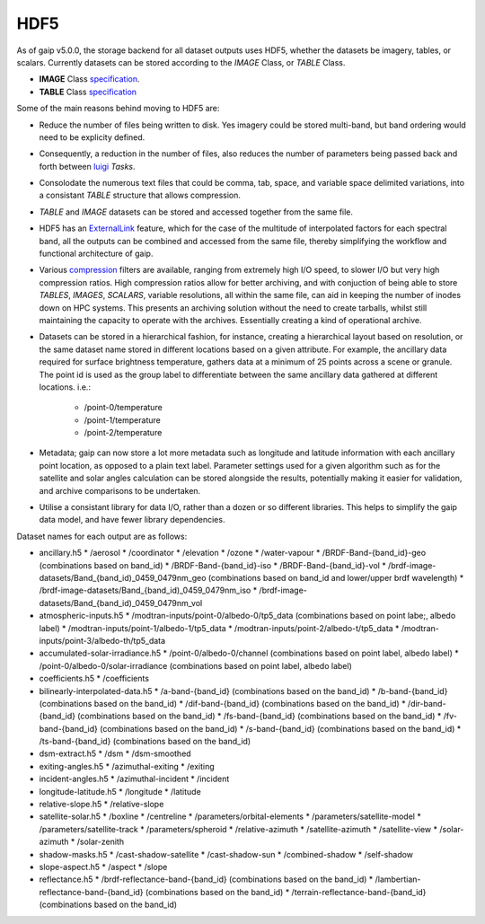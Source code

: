 HDF5
====

As of gaip v5.0.0, the storage backend for all dataset outputs uses HDF5, whether the datasets be imagery, tables, or scalars.
Currently datasets can be stored according to the *IMAGE* Class, or *TABLE* Class.

* **IMAGE** Class `specification <https://support.hdfgroup.org/HDF5/doc/ADGuide/ImageSpec.html>`_.
* **TABLE** Class `specification <https://support.hdfgroup.org/HDF5/doc/HL/H5TB_Spec.html>`_

Some of the main reasons behind moving to HDF5 are:

* Reduce the number of files being written to disk. Yes imagery could be stored multi-band, but band ordering would need to be explicity defined.
* Consequently, a reduction in the number of files, also reduces the number of parameters being passed back and forth between `luigi <https://github.com/spotify/luigi>`_ *Tasks*.
* Consolodate the numerous text files that could be comma, tab, space, and variable space delimited variations, into a consistant *TABLE* structure that allows compression.
* *TABLE* and *IMAGE* datasets can be stored and accessed together from the same file.
* HDF5 has an `ExternalLink <http://docs.h5py.org/en/latest/high/group.html#group-extlinks>`_ feature, which for the case of the multitude of interpolated factors for each spectral band, all the outputs can be combined and accessed from the same file, thereby simplifying the workflow and functional architecture of gaip.
* Various `compression <https://support.hdfgroup.org/services/contributions.html>`_ filters are available, ranging from extremely high I/O speed, to slower I/O but very high compression ratios.
  High compression ratios allow for better archiving, and with conjuction of being able to store *TABLES*, *IMAGES*, *SCALARS*, variable resolutions, all within the same file, can aid in keeping the number of inodes down on HPC systems.
  This presents an archiving solution without the need to create tarballs, whilst still maintaining the capacity to operate with the archives. Essentially creating a kind of operational archive.
* Datasets can be stored in a hierarchical fashion, for instance, creating a hierarchical layout based on resolution, or the same dataset name stored in different locations based on a given attribute.
  For example, the ancillary data required for surface brightness temperature, gathers data at a minimum of 25 points across a scene or granule.
  The point id is used as the group label to differentiate between the same ancillary data gathered at different locations. i.e.:
    * /point-0/temperature
    * /point-1/temperature
    * /point-2/temperature
* Metadata; gaip can now store a lot more metadata such as longitude and latitude information with each ancillary point location, as opposed to a plain text label.
  Parameter settings used for a given algorithm such as for the satellite and solar angles calculation can be stored alongside the results, potentially making it easier for validation, and archive comparisons to be undertaken.
* Utilise a consistant library for data I/O, rather than a dozen or so different libraries. This helps to simplify the gaip data model, and have fewer library dependencies.

Dataset names for each output are as follows:

* ancillary.h5
  * /aerosol
  * /coordinator
  * /elevation
  * /ozone
  * /water-vapour
  * /BRDF-Band-{band_id}-geo (combinations based on band_id)
  * /BRDF-Band-{band_id}-iso
  * /BRDF-Band-{band_id}-vol
  * /brdf-image-datasets/Band_{band_id)_0459_0479nm_geo (combinations based on band_id and lower/upper brdf wavelength)
  * /brdf-image-datasets/Band_{band_id)_0459_0479nm_iso
  * /brdf-image-datasets/Band_{band_id)_0459_0479nm_vol
* atmospheric-inputs.h5
  * /modtran-inputs/point-0/albedo-0/tp5_data (combinations based on point labe;, albedo label)
  * /modtran-inputs/point-1/albedo-1/tp5_data
  * /modtran-inputs/point-2/albedo-t/tp5_data
  * /modtran-inputs/point-3/albedo-th/tp5_data
* accumulated-solar-irradiance.h5
  * /point-0/albedo-0/channel (combinations based on point label, albedo label)
  * /point-0/albedo-0/solar-irradiance (combinations based on point label, albedo label)
* coefficients.h5
  * /coefficients
* bilinearly-interpolated-data.h5
  * /a-band-{band_id} (combinations based on the band_id)
  * /b-band-{band_id} (combinations based on the band_id)
  * /dif-band-{band_id} (combinations based on the band_id)
  * /dir-band-{band_id} (combinations based on the band_id)
  * /fs-band-{band_id} (combinations based on the band_id)
  * /fv-band-{band_id} (combinations based on the band_id)
  * /s-band-{band_id} (combinations based on the band_id)
  * /ts-band-{band_id} (combinations based on the band_id)
* dsm-extract.h5
  * /dsm
  * /dsm-smoothed
* exiting-angles.h5
  * /azimuthal-exiting
  * /exiting
* incident-angles.h5
  * /azimuthal-incident
  * /incident
* longitude-latitude.h5
  * /longitude
  * /latitude
* relative-slope.h5
  * /relative-slope
* satellite-solar.h5
  * /boxline
  * /centreline
  * /parameters/orbital-elements
  * /parameters/satellite-model
  * /parameters/satellite-track
  * /parameters/spheroid
  * /relative-azimuth
  * /satellite-azimuth
  * /satellite-view
  * /solar-azimuth
  * /solar-zenith
* shadow-masks.h5
  * /cast-shadow-satellite
  * /cast-shadow-sun
  * /combined-shadow
  * /self-shadow
* slope-aspect.h5
  * /aspect
  * /slope
* reflectance.h5
  * /brdf-reflectance-band-{band_id} (combinations based on the band_id)
  * /lambertian-reflectance-band-{band_id} (combinations based on the band_id)
  * /terrain-reflectance-band-{band_id} (combinations based on the band_id)
